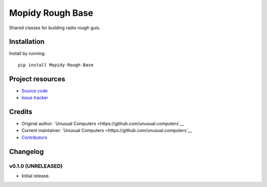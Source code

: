 ****************************
Mopidy Rough Base
****************************

Shared classes for building radio rough guis.


Installation
============

Install by running::

    pip install Mopidy-Rough-Base


Project resources
=================

- `Source code <https://github.com/unusual.computers/mopidyroughradio>`_
- `Issue tracker <https://github.com/unusual.computers/mopidyroughradio/issues>`_


Credits
=======

- Original author: `Unusual Computers <https://github.com/unusual.computers`__
- Current maintainer: `Unusual Computers <https://github.com/unusual.computers`__
- `Contributors <https://github.com/unusual.computers/mopidyroughradio/graphs/contributors>`_


Changelog
=========

v0.1.0 (UNRELEASED)
----------------------------------------

- Initial release.
